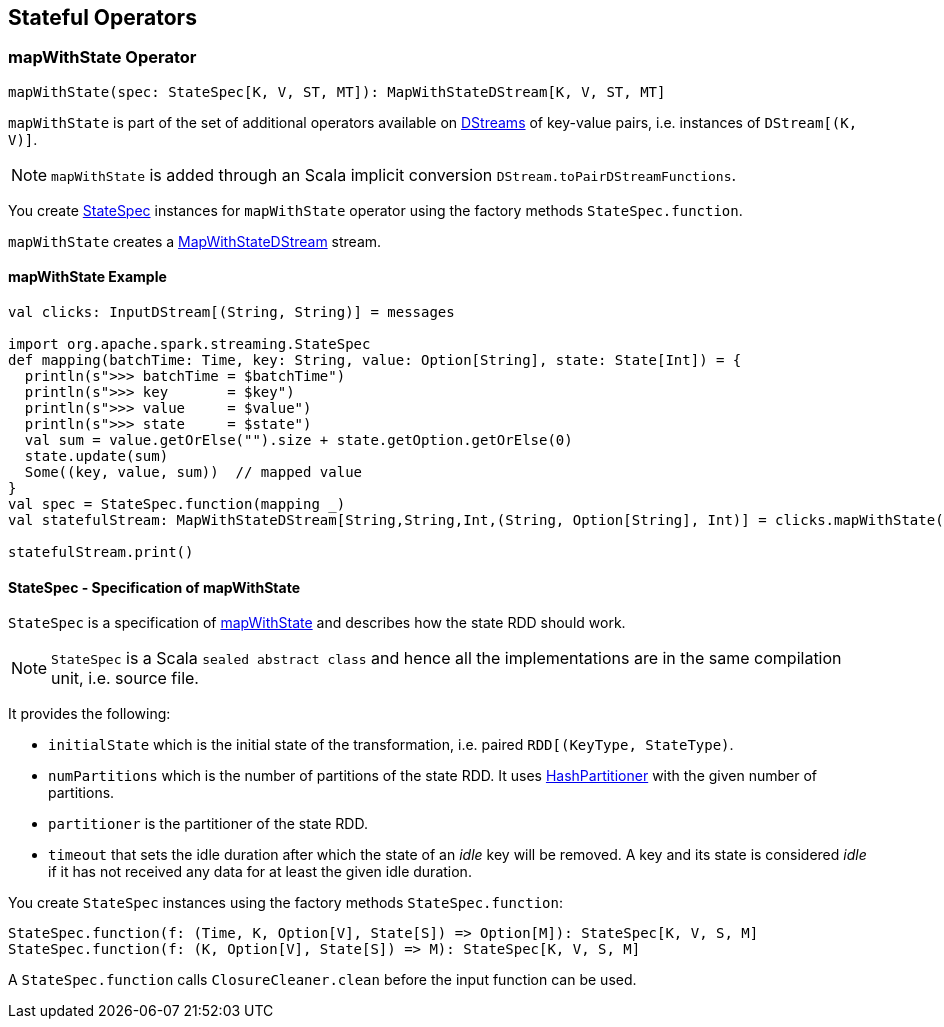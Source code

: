 == Stateful Operators

=== [[mapWithState]] mapWithState Operator

[source, scala]
----
mapWithState(spec: StateSpec[K, V, ST, MT]): MapWithStateDStream[K, V, ST, MT]
----

`mapWithState` is part of the set of additional operators available on link:spark-streaming-dstreams.adoc[DStreams] of key-value pairs, i.e. instances of `DStream[(K, V)]`.

NOTE: `mapWithState` is added through an Scala implicit conversion `DStream.toPairDStreamFunctions`.

You create <<StateSpec, StateSpec>> instances for `mapWithState` operator using the factory methods `StateSpec.function`.

`mapWithState` creates a link:spark-streaming-mapwithstatedstreams.adoc[MapWithStateDStream] stream.

==== [[mapWithState-example]] mapWithState Example

[source, scala]
----
val clicks: InputDStream[(String, String)] = messages

import org.apache.spark.streaming.StateSpec
def mapping(batchTime: Time, key: String, value: Option[String], state: State[Int]) = {
  println(s">>> batchTime = $batchTime")
  println(s">>> key       = $key")
  println(s">>> value     = $value")
  println(s">>> state     = $state")
  val sum = value.getOrElse("").size + state.getOption.getOrElse(0)
  state.update(sum)
  Some((key, value, sum))  // mapped value
}
val spec = StateSpec.function(mapping _)
val statefulStream: MapWithStateDStream[String,String,Int,(String, Option[String], Int)] = clicks.mapWithState(spec)

statefulStream.print()
----

==== [[StateSpec]] StateSpec - Specification of mapWithState

`StateSpec` is a specification of <<mapWithState, mapWithState>> and describes how the state RDD should work.

NOTE: `StateSpec` is a Scala `sealed abstract class` and hence all the implementations are in the same compilation unit, i.e. source file.

It provides the following:

* `initialState` which is the initial state of the transformation, i.e. paired `RDD[(KeyType, StateType)`.

* `numPartitions` which is the number of partitions of the state RDD. It uses link:spark-rdd-partitions.adoc#HashPartitioner[HashPartitioner] with the given number of partitions.

* `partitioner` is the partitioner of the state RDD.

* `timeout` that sets the idle duration after which the state of an _idle_ key will be removed. A key and its state is considered _idle_ if it has not received any data for at least the given idle duration.

You create `StateSpec` instances using the factory methods `StateSpec.function`:

[source, scala]
----
StateSpec.function(f: (Time, K, Option[V], State[S]) => Option[M]): StateSpec[K, V, S, M]
StateSpec.function(f: (K, Option[V], State[S]) => M): StateSpec[K, V, S, M]
----

A `StateSpec.function` calls `ClosureCleaner.clean` before the input function can be used.

